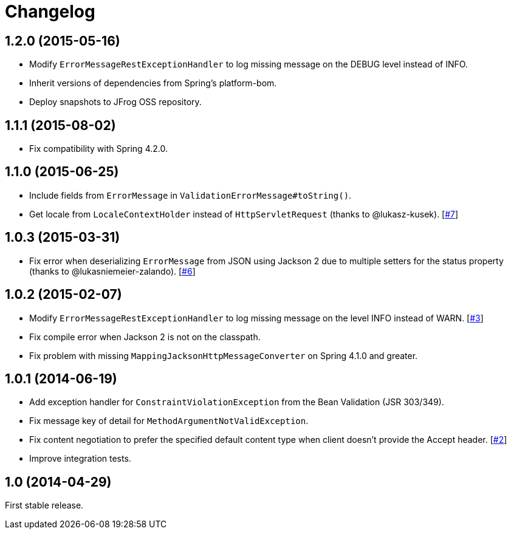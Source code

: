 = Changelog
:repo-uri: https://github.com/jirutka/spring-rest-exception-handler
:issue-uri: {repo-uri}/issues

== 1.2.0 (2015-05-16)

* Modify `ErrorMessageRestExceptionHandler` to log missing message on the DEBUG level instead of INFO.
* Inherit versions of dependencies from Spring’s platform-bom.
* Deploy snapshots to JFrog OSS repository.

== 1.1.1 (2015-08-02)

* Fix compatibility with Spring 4.2.0.

== 1.1.0 (2015-06-25)

* Include fields from `ErrorMessage` in `ValidationErrorMessage#toString()`.
* Get locale from `LocaleContextHolder` instead of `HttpServletRequest` (thanks to @lukasz-kusek). [{issue-uri}/7[#7]]

== 1.0.3 (2015-03-31)

* Fix error when deserializing `ErrorMessage` from JSON using Jackson 2 due to multiple setters for the status property (thanks to @lukasniemeier-zalando). [{issue-uri}/6[#6]]

== 1.0.2 (2015-02-07)

* Modify `ErrorMessageRestExceptionHandler` to log missing message on the level INFO instead of WARN. [{issue-uri}/3[#3]]
* Fix compile error when Jackson 2 is not on the classpath.
* Fix problem with missing `MappingJacksonHttpMessageConverter` on Spring 4.1.0 and greater.

== 1.0.1 (2014-06-19)

* Add exception handler for `ConstraintViolationException` from the Bean Validation (JSR 303/349).
* Fix message key of detail for `MethodArgumentNotValidException`.
* Fix content negotiation to prefer the specified default content type when client doesn’t provide the Accept header. [{issue-uri}/2[#2]]
* Improve integration tests.

== 1.0 (2014-04-29)

First stable release.
